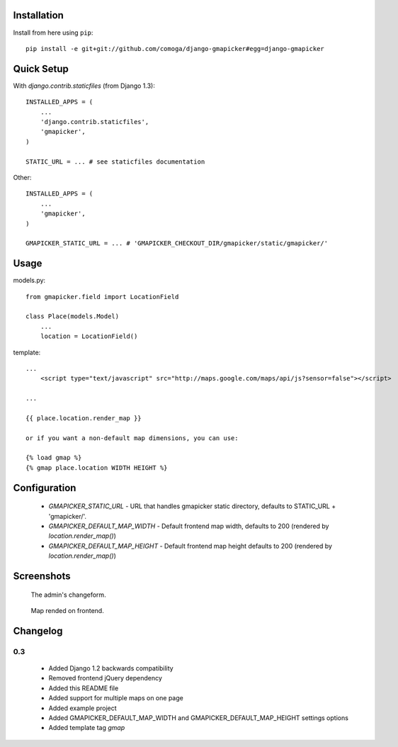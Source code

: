 Installation
============

Install from here using ``pip``::

    pip install -e git+git://github.com/comoga/django-gmapicker#egg=django-gmapicker


Quick Setup
===========

With `django.contrib.staticfiles` (from Django 1.3)::

    INSTALLED_APPS = (
        ...
        'django.contrib.staticfiles',
        'gmapicker',
    )

    STATIC_URL = ... # see staticfiles documentation


Other::

    INSTALLED_APPS = (
        ...
        'gmapicker',
    )

    GMAPICKER_STATIC_URL = ... # 'GMAPICKER_CHECKOUT_DIR/gmapicker/static/gmapicker/'


Usage
=====

models.py::

    from gmapicker.field import LocationField

    class Place(models.Model)
        ...
        location = LocationField()


template::

    ...
        <script type="text/javascript" src="http://maps.google.com/maps/api/js?sensor=false"></script>

    ...

    {{ place.location.render_map }}

    or if you want a non-default map dimensions, you can use:

    {% load gmap %}
    {% gmap place.location WIDTH HEIGHT %}



Configuration
=============

 * `GMAPICKER_STATIC_URL` - URL that handles gmapicker static directory, defaults to STATIC_URL + 'gmapicker/'.
 * `GMAPICKER_DEFAULT_MAP_WIDTH` - Default frontend map width, defaults to 200 (rendered by `location.render_map()`)
 * `GMAPICKER_DEFAULT_MAP_HEIGHT` - Default frontend map height defaults to 200 (rendered by `location.render_map()`)


Screenshots
===========

.. figure:: https://github.com/aleszoulek/django-gmapicker/raw/master/doc/screenshot_admin.png

   The admin's changeform.

.. figure:: https://github.com/aleszoulek/django-gmapicker/raw/master/doc/screenshot_frontend.png

   Map rended on frontend.




Changelog
=========

0.3
---
 * Added Django 1.2 backwards compatibility
 * Removed frontend jQuery dependency
 * Added this README file
 * Added support for multiple maps on one page
 * Added example project
 * Added GMAPICKER_DEFAULT_MAP_WIDTH and GMAPICKER_DEFAULT_MAP_HEIGHT settings options
 * Added template tag `gmap`
